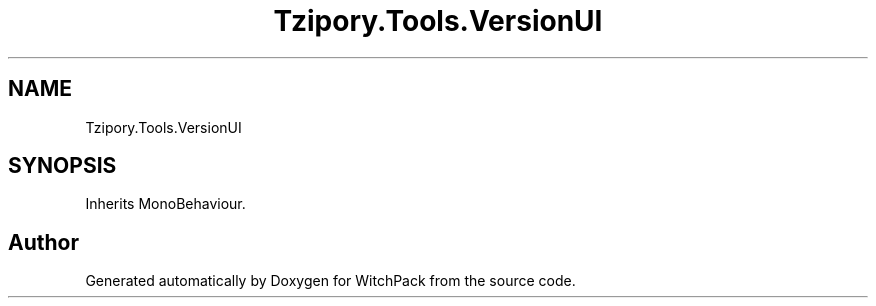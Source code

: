 .TH "Tzipory.Tools.VersionUI" 3 "Mon Jan 29 2024" "Version 0.096" "WitchPack" \" -*- nroff -*-
.ad l
.nh
.SH NAME
Tzipory.Tools.VersionUI
.SH SYNOPSIS
.br
.PP
.PP
Inherits MonoBehaviour\&.

.SH "Author"
.PP 
Generated automatically by Doxygen for WitchPack from the source code\&.
